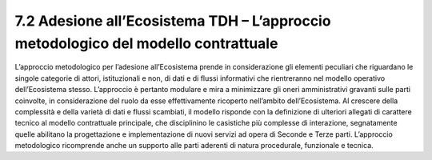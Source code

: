 **7.2 Adesione all’Ecosistema TDH – L’approccio metodologico del modello contrattuale**
=======================================================================================

L’approccio metodologico per l’adesione all’Ecosistema prende in
considerazione gli elementi peculiari che riguardano le singole
categorie di attori, istituzionali e non, di dati e di flussi
informativi che rientreranno nel modello operativo dell’Ecosistema
stesso. L’approccio è pertanto modulare e mira a minimizzare gli oneri
amministrativi gravanti sulle parti coinvolte, in considerazione del
ruolo da esse effettivamente ricoperto nell’ambito dell’Ecosistema. Al
crescere della complessità e della varietà di dati e flussi scambiati,
il modello risponde con la definizione di ulteriori allegati di
carattere tecnico al modello contrattuale principale, che disciplinino
le casistiche più complesse di interazione, segnatamente quelle
abilitano la progettazione e implementazione di nuovi servizi ad opera
di Seconde e Terze parti. L’approccio metodologico ricomprende anche un
supporto alle parti aderenti di natura procedurale, funzionale e
tecnica.
